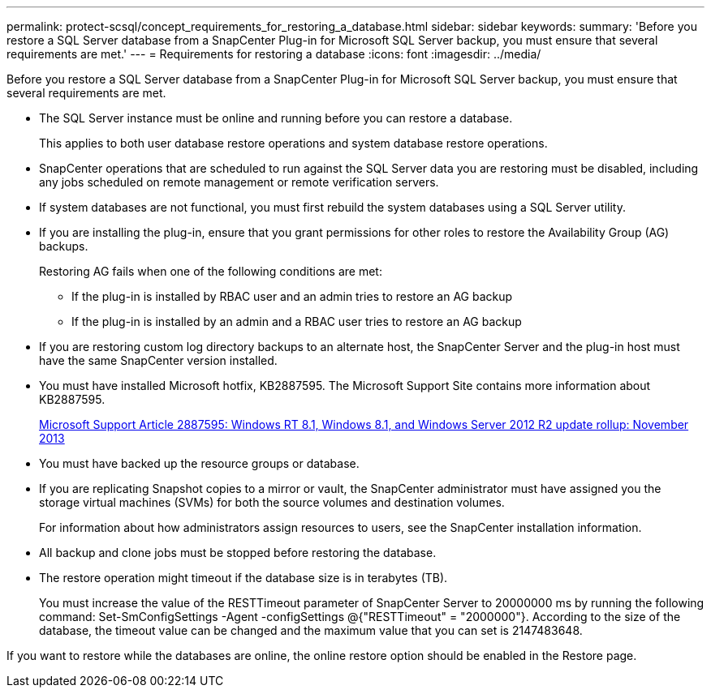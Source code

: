 ---
permalink: protect-scsql/concept_requirements_for_restoring_a_database.html
sidebar: sidebar
keywords:
summary: 'Before you restore a SQL Server database from a SnapCenter Plug-in for Microsoft SQL Server backup, you must ensure that several requirements are met.'
---
= Requirements for restoring a database
:icons: font
:imagesdir: ../media/

[.lead]
Before you restore a SQL Server database from a SnapCenter Plug-in for Microsoft SQL Server backup, you must ensure that several requirements are met.

* The SQL Server instance must be online and running before you can restore a database.
+
This applies to both user database restore operations and system database restore operations.

* SnapCenter operations that are scheduled to run against the SQL Server data you are restoring must be disabled, including any jobs scheduled on remote management or remote verification servers.
* If system databases are not functional, you must first rebuild the system databases using a SQL Server utility.
* If you are installing the plug-in, ensure that you grant permissions for other roles to restore the Availability Group (AG) backups.
+
Restoring AG fails when one of the following conditions are met:

 ** If the plug-in is installed by RBAC user and an admin tries to restore an AG backup
 ** If the plug-in is installed by an admin and a RBAC user tries to restore an AG backup

* If you are restoring custom log directory backups to an alternate host, the SnapCenter Server and the plug-in host must have the same SnapCenter version installed.
* You must have installed Microsoft hotfix, KB2887595. The Microsoft Support Site contains more information about KB2887595.
+
https://support.microsoft.com/kb/2887595[Microsoft Support Article 2887595: Windows RT 8.1, Windows 8.1, and Windows Server 2012 R2 update rollup: November 2013]

* You must have backed up the resource groups or database.
* If you are replicating Snapshot copies to a mirror or vault, the SnapCenter administrator must have assigned you the storage virtual machines (SVMs) for both the source volumes and destination volumes.
+
For information about how administrators assign resources to users, see the SnapCenter installation information.

* All backup and clone jobs must be stopped before restoring the database.
* The restore operation might timeout if the database size is in terabytes (TB).
+
You must increase the value of the RESTTimeout parameter of SnapCenter Server to 20000000 ms by running the following command: Set-SmConfigSettings -Agent -configSettings @{"RESTTimeout" = "2000000"}. According to the size of the database, the timeout value can be changed and the maximum value that you can set is 2147483648.

If you want to restore while the databases are online, the online restore option should be enabled in the Restore page.
